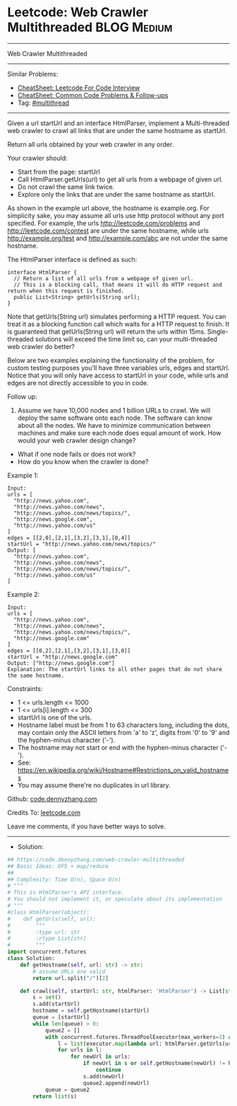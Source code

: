 * Leetcode: Web Crawler Multithreaded                           :BLOG:Medium:
#+STARTUP: showeverything
#+OPTIONS: toc:nil \n:t ^:nil creator:nil d:nil
:PROPERTIES:
:type:     multithread
:END:
---------------------------------------------------------------------
Web Crawler Multithreaded
---------------------------------------------------------------------
#+BEGIN_HTML
<a href="https://github.com/dennyzhang/code.dennyzhang.com/tree/master/problems/web-crawler-multithreaded"><img align="right" width="200" height="183" src="https://www.dennyzhang.com/wp-content/uploads/denny/watermark/github.png" /></a>
#+END_HTML
Similar Problems:
- [[https://cheatsheet.dennyzhang.com/cheatsheet-leetcode-A4][CheatSheet: Leetcode For Code Interview]]
- [[https://cheatsheet.dennyzhang.com/cheatsheet-followup-A4][CheatSheet: Common Code Problems & Follow-ups]]
- Tag: [[https://code.dennyzhang.com/review-multithread][#multithread]]
---------------------------------------------------------------------
Given a url startUrl and an interface HtmlParser, implement a Multi-threaded web crawler to crawl all links that are under the same hostname as startUrl. 

Return all urls obtained by your web crawler in any order.

Your crawler should:

- Start from the page: startUrl
- Call HtmlParser.getUrls(url) to get all urls from a webpage of given url.
- Do not crawl the same link twice.
- Explore only the links that are under the same hostname as startUrl.

[[image-blog:Web Crawler Multithreaded][https://raw.githubusercontent.com/dennyzhang/code.dennyzhang.com/master/problems/web-crawler-multithreaded/urlhostname.png]]

As shown in the example url above, the hostname is example.org. For simplicity sake, you may assume all urls use http protocol without any port specified. For example, the urls http://leetcode.com/problems and http://leetcode.com/contest are under the same hostname, while urls http://example.org/test and http://example.com/abc are not under the same hostname.

The HtmlParser interface is defined as such: 
#+BEGIN_EXAMPLE
interface HtmlParser {
  // Return a list of all urls from a webpage of given url.
  // This is a blocking call, that means it will do HTTP request and return when this request is finished.
  public List<String> getUrls(String url);
}
#+END_EXAMPLE

Note that getUrls(String url) simulates performing a HTTP request. You can treat it as a blocking function call which waits for a HTTP request to finish. It is guaranteed that getUrls(String url) will return the urls within 15ms.  Single-threaded solutions will exceed the time limit so, can your multi-threaded web crawler do better?

Below are two examples explaining the functionality of the problem, for custom testing purposes you'll have three variables urls, edges and startUrl. Notice that you will only have access to startUrl in your code, while urls and edges are not directly accessible to you in code.
 
Follow up:

1. Assume we have 10,000 nodes and 1 billion URLs to crawl. We will deploy the same software onto each node. The software can know about all the nodes. We have to minimize communication between machines and make sure each node does equal amount of work. How would your web crawler design change?
- What if one node fails or does not work?
- How do you know when the crawler is done?
 
Example 1:

[[image-blog:Web Crawler Multithreaded][https://raw.githubusercontent.com/dennyzhang/code.dennyzhang.com/master/problems/web-crawler-multithreaded/sample1.png]]
#+BEGIN_EXAMPLE
Input:
urls = [
  "http://news.yahoo.com",
  "http://news.yahoo.com/news",
  "http://news.yahoo.com/news/topics/",
  "http://news.google.com",
  "http://news.yahoo.com/us"
]
edges = [[2,0],[2,1],[3,2],[3,1],[0,4]]
startUrl = "http://news.yahoo.com/news/topics/"
Output: [
  "http://news.yahoo.com",
  "http://news.yahoo.com/news",
  "http://news.yahoo.com/news/topics/",
  "http://news.yahoo.com/us"
]
#+END_EXAMPLE

Example 2:

[[image-blog:Web Crawler Multithreaded][https://raw.githubusercontent.com/dennyzhang/code.dennyzhang.com/master/problems/web-crawler-multithreaded/sample2.png]]
#+BEGIN_EXAMPLE
Input: 
urls = [
  "http://news.yahoo.com",
  "http://news.yahoo.com/news",
  "http://news.yahoo.com/news/topics/",
  "http://news.google.com"
]
edges = [[0,2],[2,1],[3,2],[3,1],[3,0]]
startUrl = "http://news.google.com"
Output: ["http://news.google.com"]
Explanation: The startUrl links to all other pages that do not share the same hostname.
#+END_EXAMPLE 

Constraints:

- 1 <= urls.length <= 1000
- 1 <= urls[i].length <= 300
- startUrl is one of the urls.
- Hostname label must be from 1 to 63 characters long, including the dots, may contain only the ASCII letters from 'a' to 'z', digits from '0' to '9' and the hyphen-minus character ('-').
- The hostname may not start or end with the hyphen-minus character ('-'). 
- See:  https://en.wikipedia.org/wiki/Hostname#Restrictions_on_valid_hostnames
- You may assume there're no duplicates in url library.

Github: [[https://github.com/dennyzhang/code.dennyzhang.com/tree/master/problems/web-crawler-multithreaded][code.dennyzhang.com]]

Credits To: [[https://leetcode.com/problems/web-crawler-multithreaded/description/][leetcode.com]]

Leave me comments, if you have better ways to solve.
---------------------------------------------------------------------
- Solution:

#+BEGIN_SRC python
## https://code.dennyzhang.com/web-crawler-multithreaded
## Basic Ideas: DFS + map/reduce
##
## Complexity: Time O(n), Space O(n)
# """
# This is HtmlParser's API interface.
# You should not implement it, or speculate about its implementation
# """
#class HtmlParser(object):
#    def getUrls(self, url):
#        """
#        :type url: str
#        :rtype List[str]
#        """
import concurrent.futures
class Solution:
    def getHostname(self, url: str) -> str:
        # assume URLs are valid
        return url.split("/")[2]

    def crawl(self, startUrl: str, htmlParser: 'HtmlParser') -> List[str]:
        s = set()
        s.add(startUrl)
        hostname = self.getHostname(startUrl)
        queue = [startUrl]
        while len(queue) > 0:
            queue2 = []
            with concurrent.futures.ThreadPoolExecutor(max_workers=3) as executor:
                l = list(executor.map(lambda url: htmlParser.getUrls(url), queue))
                for urls in l:
                    for newUrl in urls:
                        if newUrl in s or self.getHostname(newUrl) != hostname:
                            continue
                        s.add(newUrl)
                        queue2.append(newUrl)
            queue = queue2
        return list(s)
#+END_SRC

#+BEGIN_HTML
<div style="overflow: hidden;">
<div style="float: left; padding: 5px"> <a href="https://www.linkedin.com/in/dennyzhang001"><img src="https://www.dennyzhang.com/wp-content/uploads/sns/linkedin.png" alt="linkedin" /></a></div>
<div style="float: left; padding: 5px"><a href="https://github.com/dennyzhang"><img src="https://www.dennyzhang.com/wp-content/uploads/sns/github.png" alt="github" /></a></div>
<div style="float: left; padding: 5px"><a href="https://www.dennyzhang.com/slack" target="_blank" rel="nofollow"><img src="https://www.dennyzhang.com/wp-content/uploads/sns/slack.png" alt="slack"/></a></div>
</div>
#+END_HTML
